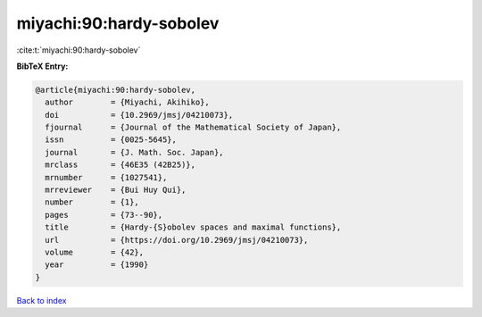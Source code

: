 miyachi:90:hardy-sobolev
========================

:cite:t:`miyachi:90:hardy-sobolev`

**BibTeX Entry:**

.. code-block:: bibtex

   @article{miyachi:90:hardy-sobolev,
     author        = {Miyachi, Akihiko},
     doi           = {10.2969/jmsj/04210073},
     fjournal      = {Journal of the Mathematical Society of Japan},
     issn          = {0025-5645},
     journal       = {J. Math. Soc. Japan},
     mrclass       = {46E35 (42B25)},
     mrnumber      = {1027541},
     mrreviewer    = {Bui Huy Qui},
     number        = {1},
     pages         = {73--90},
     title         = {Hardy-{S}obolev spaces and maximal functions},
     url           = {https://doi.org/10.2969/jmsj/04210073},
     volume        = {42},
     year          = {1990}
   }

`Back to index <../By-Cite-Keys.html>`_
